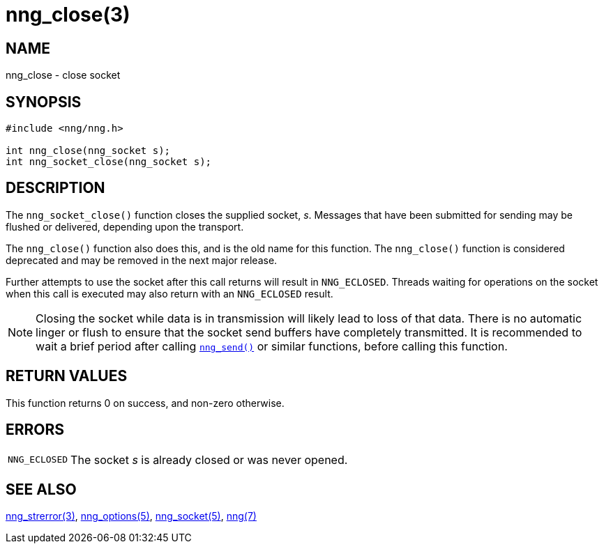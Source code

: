 = nng_close(3)
//
// Copyright 2025 Systems, Inc. <info@staysail.tech>
// Copyright 2018 Capitar IT Group BV <info@capitar.com>
//
// This document is supplied under the terms of the MIT License, a
// copy of which should be located in the distribution where this
// file was obtained (LICENSE.txt).  A copy of the license may also be
// found online at https://opensource.org/licenses/MIT.
//

== NAME

nng_close - close socket

== SYNOPSIS

[source, c]
----
#include <nng/nng.h>

int nng_close(nng_socket s);
int nng_socket_close(nng_socket s);
----

== DESCRIPTION

The `nng_socket_close()` function closes the supplied socket, _s_.
Messages that have been submitted for sending may be flushed or delivered,
depending upon the transport.

The `nng_close()` function also does this, and is the old name for this
function.  The `nng_close()` function is considered deprecated and may
be removed in the next major release.

Further attempts to use the socket after this call returns will result
in `NNG_ECLOSED`.
Threads waiting for operations on the socket when this
call is executed may also return with an `NNG_ECLOSED` result.

NOTE: Closing the socket while data is in transmission will likely lead to loss
of that data.
There is no automatic linger or flush to ensure that the socket send buffers
have completely transmitted.
It is recommended to wait a brief period after calling
xref:nng_send.3.adoc[`nng_send()`] or similar functions, before calling this
function.

== RETURN VALUES

This function returns 0 on success, and non-zero otherwise.

== ERRORS

[horizontal]
`NNG_ECLOSED`:: The socket _s_ is already closed or was never opened.

== SEE ALSO

[.text-left]
xref:nng_strerror.3.adoc[nng_strerror(3)],
xref:nng_options.5.adoc[nng_options(5)],
xref:nng_socket.5.adoc[nng_socket(5)],
xref:nng.7.adoc[nng(7)]
